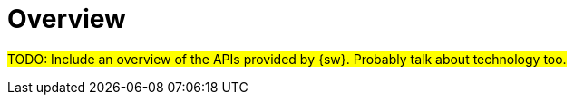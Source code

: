 = Overview

#TODO: Include an overview of the APIs provided by {sw}.
Probably talk about technology too.#